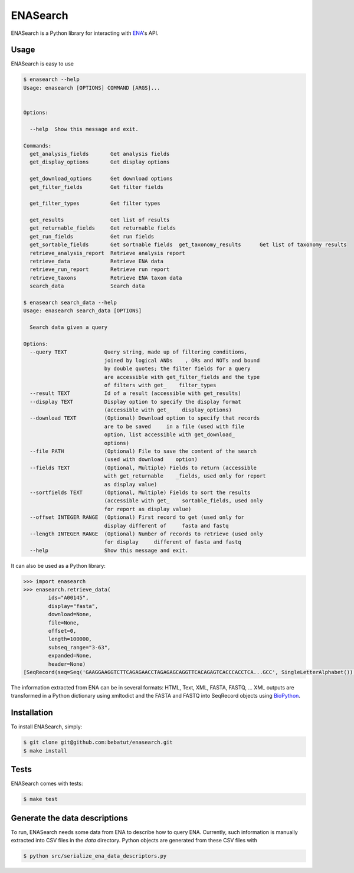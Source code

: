 ENASearch
=========

.. image:: https://travis-ci.org/bebatut/enasearch.svg?branch=master
    :target: https://travis-ci.org/bebatut/enasearch

ENASearch is a Python library for interacting with `ENA <http://www.ebi.ac.uk/ena/browse/programmatic-access>`_'s API.


Usage
-----

ENASearch is easy to use

.. code-block:: bash

    $ enasearch --help
    Usage: enasearch [OPTIONS] COMMAND [ARGS]...
    
    
    Options:
    
      --help  Show this message and exit.
    
    Commands:
      get_analysis_fields       Get analysis fields
      get_display_options       Get display options

      get_download_options      Get download options
      get_filter_fields         Get filter fields

      get_filter_types          Get filter types

      get_results               Get list of results
      get_returnable_fields     Get returnable fields
      get_run_fields            Get run fields
      get_sortable_fields       Get sortnable fields  get_taxonomy_results      Get list of taxonomy results
      retrieve_analysis_report  Retrieve analysis report
      retrieve_data             Retrieve ENA data
      retrieve_run_report       Retrieve run report
      retrieve_taxons           Retrieve ENA taxon data
      search_data               Search data

    $ enasearch search_data --help
    Usage: enasearch search_data [OPTIONS]

      Search data given a query

    Options:
      --query TEXT            Query string, made up of filtering conditions,
                              joined by logical ANDs    , ORs and NOTs and bound
                              by double quotes; the filter fields for a query
                              are accessible with get_filter_fields and the type
                              of filters with get_    filter_types
      --result TEXT           Id of a result (accessible with get_results)
      --display TEXT          Display option to specify the display format
                              (accessible with get_    display_options)
      --download TEXT         (Optional) Download option to specify that records
                              are to be saved     in a file (used with file
                              option, list accessible with get_download_
                              options)
      --file PATH             (Optional) File to save the content of the search
                              (used with download    option)
      --fields TEXT           (Optional, Multiple) Fields to return (accessible
                              with get_returnable    _fields, used only for report
                              as display value)
      --sortfields TEXT       (Optional, Multiple) Fields to sort the results
                              (accessible with get_    sortable_fields, used only
                              for report as display value)
      --offset INTEGER RANGE  (Optional) First record to get (used only for
                              display different of     fasta and fastq
      --length INTEGER RANGE  (Optional) Number of records to retrieve (used only
                              for display     different of fasta and fastq
      --help                  Show this message and exit.

It can also be used as a Python library:

.. code-block:: python

    >>> import enasearch
    >>> enasearch.retrieve_data(
            ids="A00145",
            display="fasta",
            download=None,
            file=None,
            offset=0,
            length=100000,
            subseq_range="3-63",
            expanded=None,
            header=None)
    [SeqRecord(seq=Seq('GAAGGAAGGTCTTCAGAGAACCTAGAGAGCAGGTTCACAGAGTCACCCACCTCA...GCC', SingleLetterAlphabet()), id='ENA|A00145|A00145.1', name='ENA|A00145|A00145.1', description='ENA|A00145|A00145.1 B.taurus BoIFN-alpha A mRNA : Location:3..63', dbxrefs=[])]

The information extracted from ENA can be in several formats: HTML, Text, XML, FASTA, FASTQ, ... XML outputs are transformed in a Python dictionary using xmltodict and the FASTA and FASTQ into SeqRecord objects using `BioPython <http://biopython.org/wiki/Biopython>`_.


Installation
------------

To install ENASearch, simply:

.. code-block:: bash

    $ git clone git@github.com:bebatut/enasearch.git
    $ make install


Tests
-----

ENASearch comes with tests:

.. code-block:: bash

    $ make test


Generate the data descriptions
------------------------------

To run, ENASearch needs some data from ENA to describe how to query ENA. 
Currently, such information is manually extracted into CSV files in the `data` directory. Python objects are generated from these CSV files with

.. code-block:: bash

    $ python src/serialize_ena_data_descriptors.py

